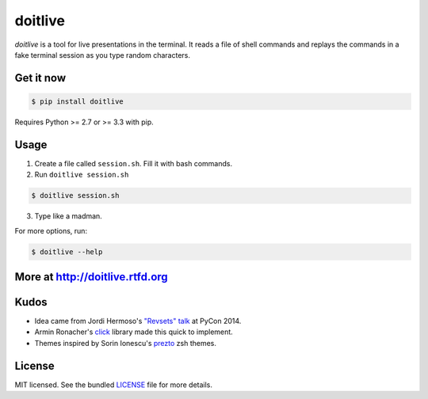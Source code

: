 ========
doitlive
========

.. image:: https://travis-ci.org/sloria/doitlive.png?branch=master
  :target: https://travis-ci.org/sloria/doitlive


`doitlive` is a tool for live presentations in the terminal. It reads a file of shell commands and replays the commands in a fake terminal session as you type random characters.


Get it now
----------

.. code-block:: bash

    $ pip install doitlive

Requires Python >= 2.7 or >= 3.3 with pip.

Usage
-----

1. Create a file called ``session.sh``. Fill it with bash commands.
2. Run ``doitlive session.sh``

.. code-block:: bash

    $ doitlive session.sh


3. Type like a madman.


For more options, run:

.. code-block:: bash

    $ doitlive --help


More at http://doitlive.rtfd.org
--------------------------------


Kudos
-----

- Idea came from Jordi Hermoso's `"Revsets" talk <https://www.youtube.com/watch?list=PLLj6w0Thbv02lEXIDVO46kotA_tv_8_us&feature=player_detailpage&v=NSLvERZQSok#t=978>`_  at PyCon 2014.
- Armin Ronacher's `click <http://click.pocoo.org/>`_ library  made this quick to implement.
- Themes inspired by Sorin Ionescu's `prezto <https://github.com/sorin-ionescu/prezto>`_ zsh themes.


License
-------

MIT licensed. See the bundled `LICENSE <https://github.com/sloria/doitlive/blob/master/LICENSE>`_ file for more details.
